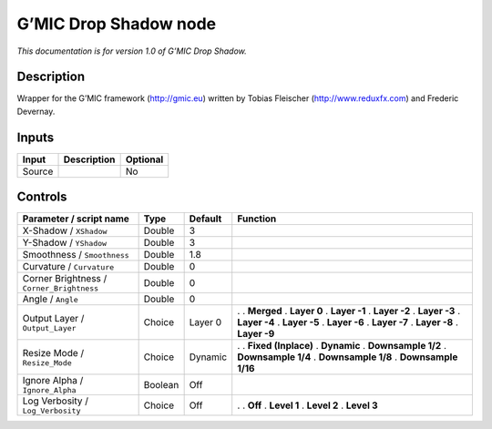 .. _eu.gmic.DropShadow:

G’MIC Drop Shadow node
======================

*This documentation is for version 1.0 of G’MIC Drop Shadow.*

Description
-----------

Wrapper for the G’MIC framework (http://gmic.eu) written by Tobias Fleischer (http://www.reduxfx.com) and Frederic Devernay.

Inputs
------

====== =========== ========
Input  Description Optional
====== =========== ========
Source             No
====== =========== ========

Controls
--------

.. tabularcolumns:: |>{\raggedright}p{0.2\columnwidth}|>{\raggedright}p{0.06\columnwidth}|>{\raggedright}p{0.07\columnwidth}|p{0.63\columnwidth}|

.. cssclass:: longtable

========================================= ======= ======= =====================
Parameter / script name                   Type    Default Function
========================================= ======= ======= =====================
X-Shadow / ``XShadow``                    Double  3        
Y-Shadow / ``YShadow``                    Double  3        
Smoothness / ``Smoothness``               Double  1.8      
Curvature / ``Curvature``                 Double  0        
Corner Brightness / ``Corner_Brightness`` Double  0        
Angle / ``Angle``                         Double  0        
Output Layer / ``Output_Layer``           Choice  Layer 0 .  
                                                          . **Merged**
                                                          . **Layer 0**
                                                          . **Layer -1**
                                                          . **Layer -2**
                                                          . **Layer -3**
                                                          . **Layer -4**
                                                          . **Layer -5**
                                                          . **Layer -6**
                                                          . **Layer -7**
                                                          . **Layer -8**
                                                          . **Layer -9**
Resize Mode / ``Resize_Mode``             Choice  Dynamic .  
                                                          . **Fixed (Inplace)**
                                                          . **Dynamic**
                                                          . **Downsample 1/2**
                                                          . **Downsample 1/4**
                                                          . **Downsample 1/8**
                                                          . **Downsample 1/16**
Ignore Alpha / ``Ignore_Alpha``           Boolean Off      
Log Verbosity / ``Log_Verbosity``         Choice  Off     .  
                                                          . **Off**
                                                          . **Level 1**
                                                          . **Level 2**
                                                          . **Level 3**
========================================= ======= ======= =====================
